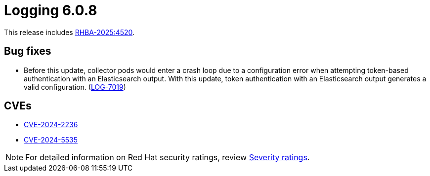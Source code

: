 // Module included in the following assemblies:
//
// * about/logging-release-notes-6-0.adoc

:_mod-docs-content-type: REFERENCE
[id="logging-release-notes-6-0-8_{context}"]
= Logging 6.0.8

This release includes link:https://access.redhat.com/errata/RHBA-2025:4520[RHBA-2025:4520].

[id="logging-release-notes-6-0-8-bug-fixes_{context}"]
== Bug fixes

* Before this update, collector pods would enter a crash loop due to a configuration error when attempting token-based authentication with an Elasticsearch output. With this update, token authentication with an Elasticsearch output generates a valid configuration.  (link:https://issues.redhat.com/browse/LOG-7019[LOG-7019])

[id="logging-release-notes-6-0-8-cves_{context}"]
== CVEs

* https://access.redhat.com/security/cve/CVE-2024-2236[CVE-2024-2236]
* https://access.redhat.com/security/cve/CVE-2024-5535[CVE-2024-5535]

[NOTE]
====
For detailed information on Red{nbsp}Hat security ratings, review link:https://access.redhat.com/security/updates/classification/#important[Severity ratings].
====
